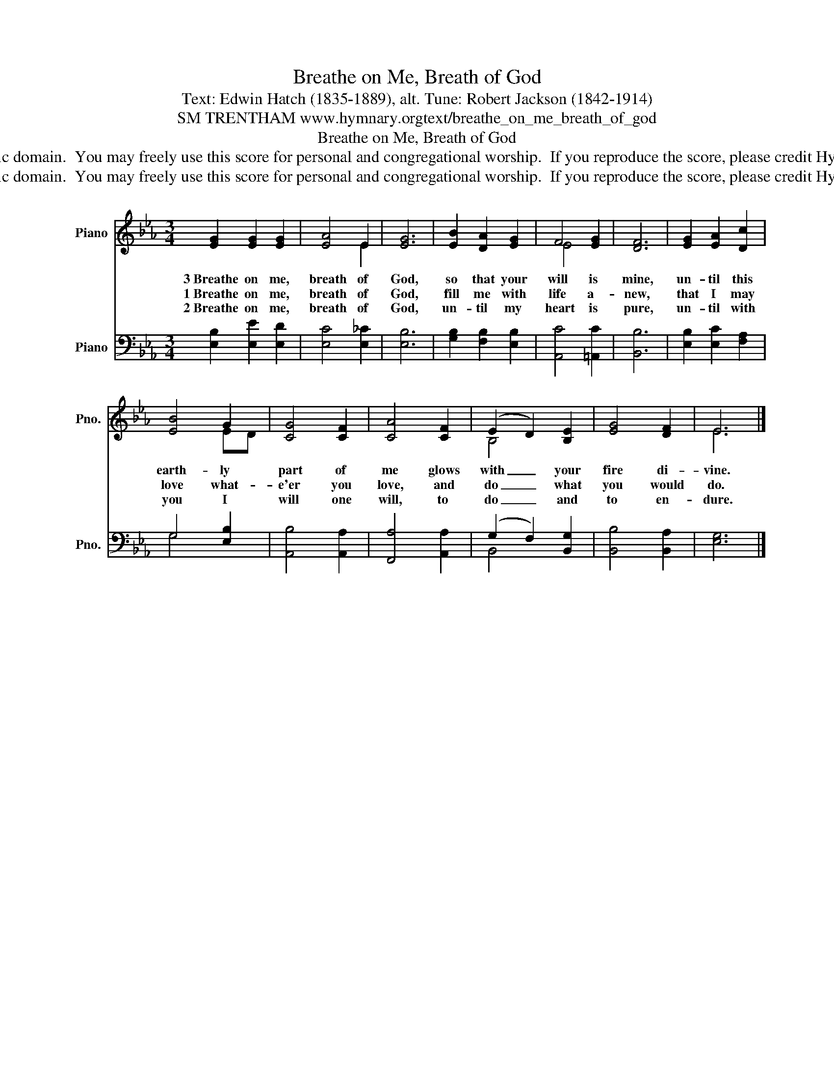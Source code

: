 X:1
T:Breathe on Me, Breath of God
T:Text: Edwin Hatch (1835-1889), alt. Tune: Robert Jackson (1842-1914)
T:SM TRENTHAM www.hymnary.orgtext/breathe_on_me_breath_of_god
T:Breathe on Me, Breath of God
T:This hymn is in the public domain.  You may freely use this score for personal and congregational worship.  If you reproduce the score, please credit Hymnary.org as the source. 
T:This hymn is in the public domain.  You may freely use this score for personal and congregational worship.  If you reproduce the score, please credit Hymnary.org as the source. 
Z:This hymn is in the public domain.  You may freely use this score for personal and congregational worship.  If you reproduce the score, please credit Hymnary.org as the source.
%%score ( 1 2 ) ( 3 4 )
L:1/8
M:3/4
K:Eb
V:1 treble nm="Piano" snm="Pno."
V:2 treble 
V:3 bass nm="Piano" snm="Pno."
V:4 bass 
V:1
 [EG]2 [EG]2 [EG]2 | [EA]4 E2 | [EG]6 | [EB]2 [DA]2 [EG]2 | F4 [EG]2 | [DF]6 | [EG]2 [EA]2 [Dc]2 | %7
w: 3~Breathe on me,|breath of|God,|so that your|will is|mine,|un- til this|
w: 1~Breathe on me,|breath of|God,|fill me with|life a-|new,|that I may|
w: 2~Breathe on me,|breath of|God,|un- til my|heart is|pure,|un- til with|
 [EB]4 G2 | [CG]4 [CF]2 | [CA]4 [CF]2 | (E2 D2) [B,E]2 | [EG]4 [DF]2 | E6 |] %13
w: earth- ly|part of|me glows|with _ your|fire di-|vine.|
w: love what-|e'er you|love, and|do _ what|you would|do.|
w: you I|will one|will, to|do _ and|to en-|dure.|
V:2
 x6 | x4 E2 | x6 | x6 | E4 x2 | x6 | x6 | x4 ED | x6 | x6 | B,4 x2 | x6 | E6 |] %13
V:3
 [E,B,]2 [E,E]2 [E,D]2 | [E,C]4 [E,_C]2 | [E,B,]6 | [G,B,]2 [F,B,]2 [E,B,]2 | [A,,C]4 [=A,,C]2 | %5
 [B,,B,]6 | [E,B,]2 [E,C]2 [F,A,]2 | G,4 [E,B,]2 | [A,,B,]4 [A,,A,]2 | [F,,A,]4 [A,,A,]2 | %10
 (G,2 F,2) [B,,G,]2 | [B,,B,]4 [B,,A,]2 | [E,G,]6 |] %13
V:4
 x6 | x6 | x6 | x6 | x6 | x6 | x6 | G,4 x2 | x6 | x6 | B,,4 x2 | x6 | x6 |] %13

